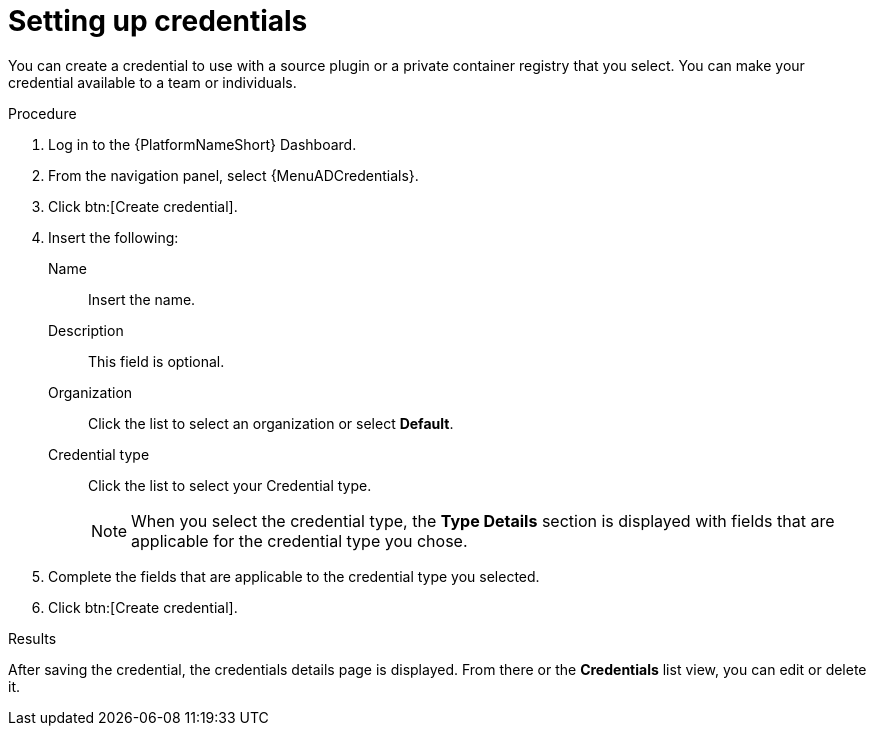 :_mod-docs-content-type: PROCEDURE
[id="eda-set-up-credential_{context}"]

= Setting up credentials

You can create a credential to use with a source plugin or a private container registry that you select. You can make your credential available to a team or individuals.

//[IMPORTANT]
//====
//If you are using a GitHub or GitLab repository, use the `basic auth` method.
//Both SCM servers are officially supported.
//You can use any SCM provider that supports `basic auth`.
//====

.Procedure
// ddacosta: I'm not sure whether there will be an EDA specific dashboard in the gateway. Step 1 might need to change to something like "Log in to AAP".
// Also, Credentials will be centrally defined at the platform level for 2.5. Steps here should be verified/rewritten as appropriate and possibly relocated to Authentication docs
. Log in to the {PlatformNameShort} Dashboard.
. From the navigation panel, select {MenuADCredentials}.
. Click btn:[Create credential].
. Insert the following:
+
Name:: Insert the name.
Description:: This field is optional.
Organization:: Click the list to select an organization or select *Default*.
Credential type:: Click the list to select your Credential type.
+
[NOTE]
====
When you select the credential type, the *Type Details* section is displayed with fields that are applicable for the credential type you chose.   
==== 

. Complete the fields that are applicable to the credential type you selected.
. Click btn:[Create credential]. 

.Results
After saving the credential, the credentials details page is displayed. From there or the *Credentials* list view, you can edit or delete it.